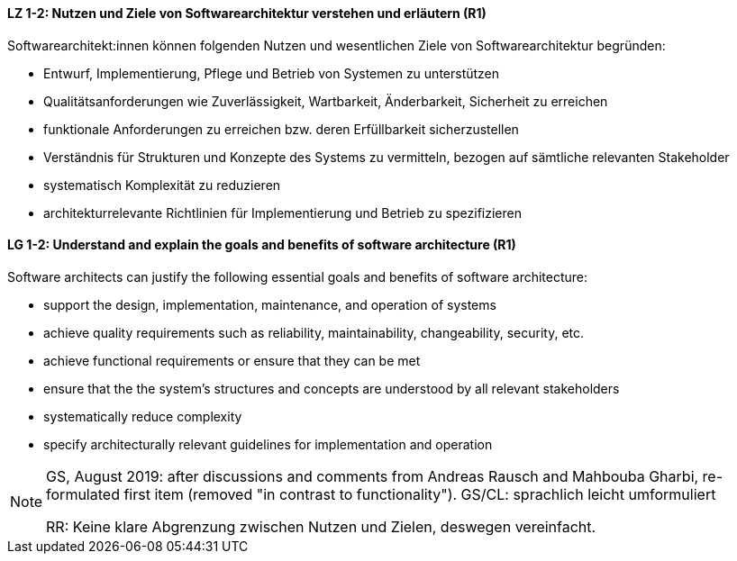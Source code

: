 
// tag::DE[]
[[LZ-1-2]]
==== LZ 1-2: Nutzen und Ziele von Softwarearchitektur verstehen und erläutern (R1)

Softwarearchitekt:innen können folgenden Nutzen und wesentlichen Ziele von Softwarearchitektur begründen:

* Entwurf, Implementierung, Pflege und Betrieb von Systemen zu unterstützen
* Qualitätsanforderungen wie Zuverlässigkeit, Wartbarkeit, Änderbarkeit, Sicherheit zu erreichen
* funktionale Anforderungen zu erreichen bzw. deren Erfüllbarkeit sicherzustellen
* Verständnis für Strukturen und Konzepte des Systems zu vermitteln, bezogen auf sämtliche relevanten Stakeholder
* systematisch Komplexität zu reduzieren 
* architekturrelevante Richtlinien für Implementierung und Betrieb zu spezifizieren

// end::DE[]

// tag::EN[]
[[LG-1-2]]

==== LG 1-2: Understand and explain the goals and benefits of software architecture (R1)

Software architects can justify the following essential goals and benefits of software architecture:

* support the design, implementation, maintenance, and operation of systems
* achieve quality requirements such as reliability, maintainability, changeability, security, etc.
* achieve functional requirements or ensure that they can be met
* ensure that the the system's structures and concepts are understood by all relevant stakeholders
* systematically reduce complexity
* specify architecturally relevant guidelines for implementation and operation
 
// end::EN[]

// tag::REMARK[]
[NOTE]
====
GS, August 2019: after discussions and comments from Andreas Rausch and Mahbouba Gharbi, re-formulated first item (removed "in contrast to functionality").
GS/CL: sprachlich leicht umformuliert

RR: Keine klare Abgrenzung zwischen Nutzen und Zielen, deswegen vereinfacht.
====
// end::REMARK[]
